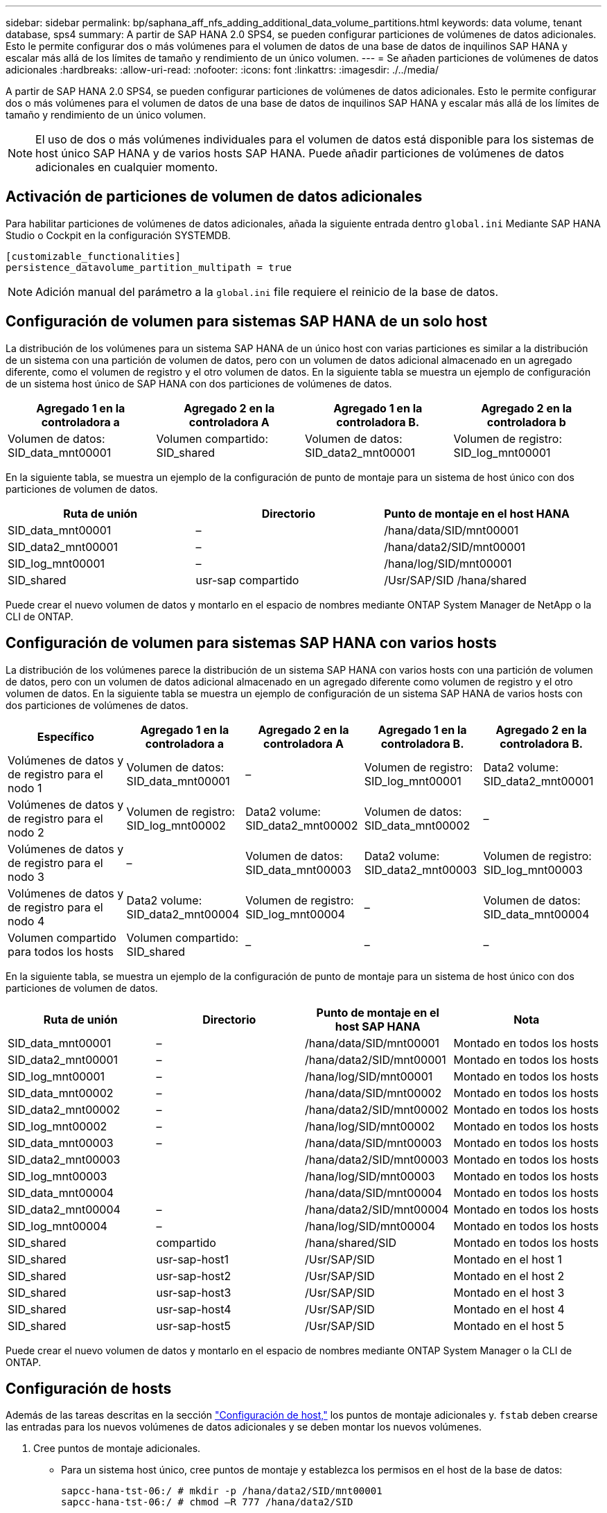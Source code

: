 ---
sidebar: sidebar 
permalink: bp/saphana_aff_nfs_adding_additional_data_volume_partitions.html 
keywords: data volume, tenant database, sps4 
summary: A partir de SAP HANA 2.0 SPS4, se pueden configurar particiones de volúmenes de datos adicionales. Esto le permite configurar dos o más volúmenes para el volumen de datos de una base de datos de inquilinos SAP HANA y escalar más allá de los límites de tamaño y rendimiento de un único volumen. 
---
= Se añaden particiones de volúmenes de datos adicionales
:hardbreaks:
:allow-uri-read: 
:nofooter: 
:icons: font
:linkattrs: 
:imagesdir: ./../media/


[role="lead"]
A partir de SAP HANA 2.0 SPS4, se pueden configurar particiones de volúmenes de datos adicionales. Esto le permite configurar dos o más volúmenes para el volumen de datos de una base de datos de inquilinos SAP HANA y escalar más allá de los límites de tamaño y rendimiento de un único volumen.


NOTE: El uso de dos o más volúmenes individuales para el volumen de datos está disponible para los sistemas de host único SAP HANA y de varios hosts SAP HANA. Puede añadir particiones de volúmenes de datos adicionales en cualquier momento.



== Activación de particiones de volumen de datos adicionales

Para habilitar particiones de volúmenes de datos adicionales, añada la siguiente entrada dentro `global.ini` Mediante SAP HANA Studio o Cockpit en la configuración SYSTEMDB.

....
[customizable_functionalities]
persistence_datavolume_partition_multipath = true
....

NOTE: Adición manual del parámetro a la `global.ini` file requiere el reinicio de la base de datos.



== Configuración de volumen para sistemas SAP HANA de un solo host

La distribución de los volúmenes para un sistema SAP HANA de un único host con varias particiones es similar a la distribución de un sistema con una partición de volumen de datos, pero con un volumen de datos adicional almacenado en un agregado diferente, como el volumen de registro y el otro volumen de datos. En la siguiente tabla se muestra un ejemplo de configuración de un sistema host único de SAP HANA con dos particiones de volúmenes de datos.

|===
| Agregado 1 en la controladora a | Agregado 2 en la controladora A | Agregado 1 en la controladora B. | Agregado 2 en la controladora b 


| Volumen de datos: SID_data_mnt00001 | Volumen compartido: SID_shared | Volumen de datos: SID_data2_mnt00001 | Volumen de registro: SID_log_mnt00001 
|===
En la siguiente tabla, se muestra un ejemplo de la configuración de punto de montaje para un sistema de host único con dos particiones de volumen de datos.

|===
| Ruta de unión | Directorio | Punto de montaje en el host HANA 


| SID_data_mnt00001 | – | /hana/data/SID/mnt00001 


| SID_data2_mnt00001 | – | /hana/data2/SID/mnt00001 


| SID_log_mnt00001 | – | /hana/log/SID/mnt00001 


| SID_shared | usr-sap compartido | /Usr/SAP/SID /hana/shared 
|===
Puede crear el nuevo volumen de datos y montarlo en el espacio de nombres mediante ONTAP System Manager de NetApp o la CLI de ONTAP.



== Configuración de volumen para sistemas SAP HANA con varios hosts

La distribución de los volúmenes parece la distribución de un sistema SAP HANA con varios hosts con una partición de volumen de datos, pero con un volumen de datos adicional almacenado en un agregado diferente como volumen de registro y el otro volumen de datos. En la siguiente tabla se muestra un ejemplo de configuración de un sistema SAP HANA de varios hosts con dos particiones de volúmenes de datos.

|===
| Específico | Agregado 1 en la controladora a | Agregado 2 en la controladora A | Agregado 1 en la controladora B. | Agregado 2 en la controladora B. 


| Volúmenes de datos y de registro para el nodo 1 | Volumen de datos: SID_data_mnt00001 | – | Volumen de registro: SID_log_mnt00001 | Data2 volume: SID_data2_mnt00001 


| Volúmenes de datos y de registro para el nodo 2 | Volumen de registro: SID_log_mnt00002 | Data2 volume: SID_data2_mnt00002 | Volumen de datos: SID_data_mnt00002 | – 


| Volúmenes de datos y de registro para el nodo 3 | – | Volumen de datos: SID_data_mnt00003 | Data2 volume: SID_data2_mnt00003 | Volumen de registro: SID_log_mnt00003 


| Volúmenes de datos y de registro para el nodo 4 | Data2 volume: SID_data2_mnt00004 | Volumen de registro: SID_log_mnt00004 | – | Volumen de datos: SID_data_mnt00004 


| Volumen compartido para todos los hosts | Volumen compartido: SID_shared | – | – | – 
|===
En la siguiente tabla, se muestra un ejemplo de la configuración de punto de montaje para un sistema de host único con dos particiones de volumen de datos.

|===
| Ruta de unión | Directorio | Punto de montaje en el host SAP HANA | Nota 


| SID_data_mnt00001 | – | /hana/data/SID/mnt00001 | Montado en todos los hosts 


| SID_data2_mnt00001 | – | /hana/data2/SID/mnt00001 | Montado en todos los hosts 


| SID_log_mnt00001 | – | /hana/log/SID/mnt00001 | Montado en todos los hosts 


| SID_data_mnt00002 | – | /hana/data/SID/mnt00002 | Montado en todos los hosts 


| SID_data2_mnt00002 | – | /hana/data2/SID/mnt00002 | Montado en todos los hosts 


| SID_log_mnt00002 | – | /hana/log/SID/mnt00002 | Montado en todos los hosts 


| SID_data_mnt00003 | – | /hana/data/SID/mnt00003 | Montado en todos los hosts 


| SID_data2_mnt00003 |  | /hana/data2/SID/mnt00003 | Montado en todos los hosts 


| SID_log_mnt00003 |  | /hana/log/SID/mnt00003 | Montado en todos los hosts 


| SID_data_mnt00004 |  | /hana/data/SID/mnt00004 | Montado en todos los hosts 


| SID_data2_mnt00004 | – | /hana/data2/SID/mnt00004 | Montado en todos los hosts 


| SID_log_mnt00004 | – | /hana/log/SID/mnt00004 | Montado en todos los hosts 


| SID_shared | compartido | /hana/shared/SID | Montado en todos los hosts 


| SID_shared | usr-sap-host1 | /Usr/SAP/SID | Montado en el host 1 


| SID_shared | usr-sap-host2 | /Usr/SAP/SID | Montado en el host 2 


| SID_shared | usr-sap-host3 | /Usr/SAP/SID | Montado en el host 3 


| SID_shared | usr-sap-host4 | /Usr/SAP/SID | Montado en el host 4 


| SID_shared | usr-sap-host5 | /Usr/SAP/SID | Montado en el host 5 
|===
Puede crear el nuevo volumen de datos y montarlo en el espacio de nombres mediante ONTAP System Manager o la CLI de ONTAP.



== Configuración de hosts

Además de las tareas descritas en la sección link:saphana_aff_nfs_host_setup.html["Configuración de host,"] los puntos de montaje adicionales y. `fstab` deben crearse las entradas para los nuevos volúmenes de datos adicionales y se deben montar los nuevos volúmenes.

. Cree puntos de montaje adicionales.
+
** Para un sistema host único, cree puntos de montaje y establezca los permisos en el host de la base de datos:
+
....
sapcc-hana-tst-06:/ # mkdir -p /hana/data2/SID/mnt00001
sapcc-hana-tst-06:/ # chmod –R 777 /hana/data2/SID
....
** En el caso de un sistema host múltiple, cree puntos de montaje y establezca los permisos en todos los hosts de trabajo y en espera.
+
Los siguientes comandos de ejemplo son para un sistema HANA de 2 más 1 host múltiple.

+
*** Primer trabajador anfitrión:
+
....
sapcc-hana-tst-06:~ # mkdir -p /hana/data2/SID/mnt00001
sapcc-hana-tst-06:~ # mkdir -p /hana/data2/SID/mnt00002
sapcc-hana-tst-06:~ # chmod -R 777 /hana/data2/SID
....
*** Segundo trabajador anfitrión:
+
....
sapcc-hana-tst-07:~ # mkdir -p /hana/data2/SID/mnt00001
sapcc-hana-tst-07:~ # mkdir -p /hana/data2/SID/mnt00002
sapcc-hana-tst-07:~ # chmod -R 777 /hana/data2/SID
....
*** Host en espera:
+
....
sapcc-hana-tst-07:~ # mkdir -p /hana/data2/SID/mnt00001
sapcc-hana-tst-07:~ # mkdir -p /hana/data2/SID/mnt00002
sapcc-hana-tst-07:~ # chmod -R 777 /hana/data2/SID
....




. Añada los sistemas de archivos adicionales al `/etc/fstab` archivo de configuración en todos los hosts.
+
Consulte el siguiente ejemplo de un sistema de un solo host que utiliza NFSv4.1:

+
....
<storage-vif-data02>:/SID_data2_mnt00001 /hana/data2/SID/mnt00001 nfs rw, vers=4
minorversion=1,hard,timeo=600,rsize=1048576,wsize=262144,bg,noatime,lock 0 0
....
+

NOTE: Utilice una interfaz virtual de almacenamiento diferente para conectar cada volumen de datos a fin de garantizar que utiliza sesiones TCP diferentes para cada volumen o utilice la opción de montaje nconnect, si está disponible en el sistema operativo.

. Monte los sistemas de archivos ejecutando el `mount –a` comando.




== Adición de una partición de volumen de datos adicional

Ejecute la siguiente sentencia SQL en la base de datos de tenant para agregar una partición de volumen de datos adicional a la base de datos de tenant. Use la ruta a volúmenes adicionales:

....
ALTER SYSTEM ALTER DATAVOLUME ADD PARTITION PATH '/hana/data2/SID/';
....
image::saphana_aff_nfs_image18.jpg[image18 de saphana AFF]
